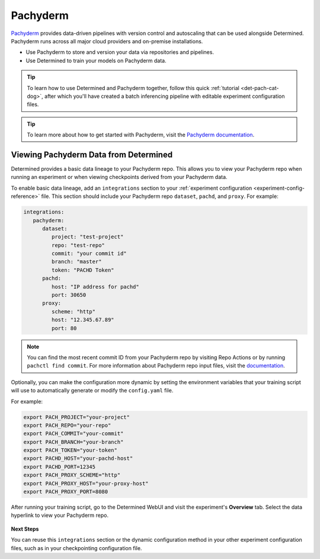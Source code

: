 .. _pachyderm-integration:

###########
 Pachyderm
###########

`Pachyderm <https://www.pachyderm.com/>`_ provides data-driven pipelines with version control and
autoscaling that can be used alongside Determined. Pachyderm runs across all major cloud providers
and on-premise installations.

-  Use Pachyderm to store and version your data via repositories and pipelines.
-  Use Determined to train your models on Pachyderm data.

.. tip::

   To learn how to use Determined and Pachyderm together, follow this quick :ref:`tutorial
   <det-pach-cat-dog>`, after which you'll have created a batch inferencing pipeline with editable
   experiment configuration files.

.. tip::

   To learn more about how to get started with Pachyderm, visit the `Pachyderm documentation
   <https://docs.pachyderm.com/>`_.

****************************************
 Viewing Pachyderm Data from Determined
****************************************

Determined provides a basic data lineage to your Pachyderm repo. This allows you to view your
Pachyderm repo when running an experiment or when viewing checkpoints derived from your Pachyderm
data.

To enable basic data lineage, add an ``integrations`` section to your :ref:`experiment configuration
<experiment-config-reference>` file. This section should include your Pachyderm repo ``dataset``,
``pachd``, and ``proxy``. For example:

.. code:: yaml

   integrations:
      pachyderm:
         dataset:
            project: "test-project"
            repo: "test-repo"
            commit: "your commit id"
            branch: "master"
            token: "PACHD Token"
         pachd:
            host: "IP address for pachd"
            port: 30650
         proxy:
            scheme: "http"
            host: "12.345.67.89"
            port: 80

.. note::

   You can find the most recent commit ID from your Pachyderm repo by visiting Repo Actions or by
   running ``pachctl find commit``. For more information about Pachyderm repo input files, visit the
   `documentation
   <https://docs.pachyderm.com/products/mldm/latest/learn/console-guide/repo-actions/view-inputs//>`_.

Optionally, you can make the configuration more dynamic by setting the environment variables that
your training script will use to automatically generate or modify the ``config.yaml`` file.

For example:

.. code:: bash

   export PACH_PROJECT="your-project"
   export PACH_REPO="your-repo"
   export PACH_COMMIT="your-commit"
   export PACH_BRANCH="your-branch"
   export PACH_TOKEN="your-token"
   export PACHD_HOST="your-pachd-host"
   export PACHD_PORT=12345
   export PACH_PROXY_SCHEME="http"
   export PACH_PROXY_HOST="your-proxy-host"
   export PACH_PROXY_PORT=8080

After running your training script, go to the Determined WebUI and visit the experiment's **Overview** tab. Select the data
hyperlink to view your Pachyderm repo.

   .. image:: /assets/images/webui-data-link.png
      :alt: Determined trial run showing link to Pachyderm data repo

**Next Steps**

You can reuse this ``integrations`` section or the dynamic configuration method in your other
experiment configuration files, such as in your checkpointing configuration file.
